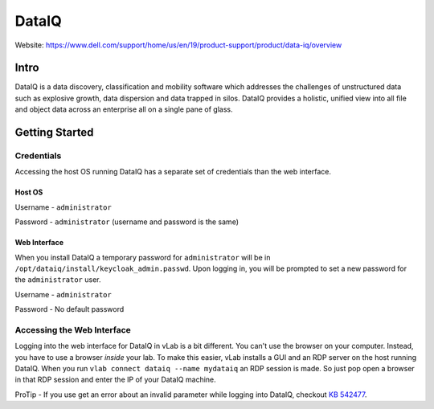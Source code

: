 ######
DataIQ
######

Website: https://www.dell.com/support/home/us/en/19/product-support/product/data-iq/overview

Intro
=====
DataIQ is a data discovery, classification and mobility software which addresses
the challenges of unstructured data such as explosive growth, data dispersion and
data trapped in silos. DataIQ provides a holistic, unified view into all file and
object data across an enterprise all on a single pane of glass.

Getting Started
===============

Credentials
-----------
Accessing the host OS running DataIQ has a separate set of credentials than
the web interface.

Host OS
^^^^^^^
Username - ``administrator``

Password -  ``administrator`` (username and password is the same)

Web Interface
^^^^^^^^^^^^^
When you install DataIQ a temporary password for ``administrator`` will be in
``/opt/dataiq/install/keycloak_admin.passwd``. Upon logging in, you will be
prompted to set a new password for the ``administrator`` user.

Username - ``administrator``

Password - No default password


Accessing the Web Interface
---------------------------
Logging into the web interface for DataIQ in vLab is a bit different. You can't
use the browser on your computer. Instead, you have to use a browser *inside*
your lab. To make this easier, vLab installs a GUI and an RDP server on the
host running DataIQ. When you run ``vlab connect dataiq --name mydataiq`` an
RDP session is made. So just pop open a browser in that RDP session and enter
the IP of your DataIQ machine.

ProTip - If you use get an error about an invalid parameter while logging into
DataIQ, checkout `KB 542477 <https://support.emc.com/kb/542477>`_.
